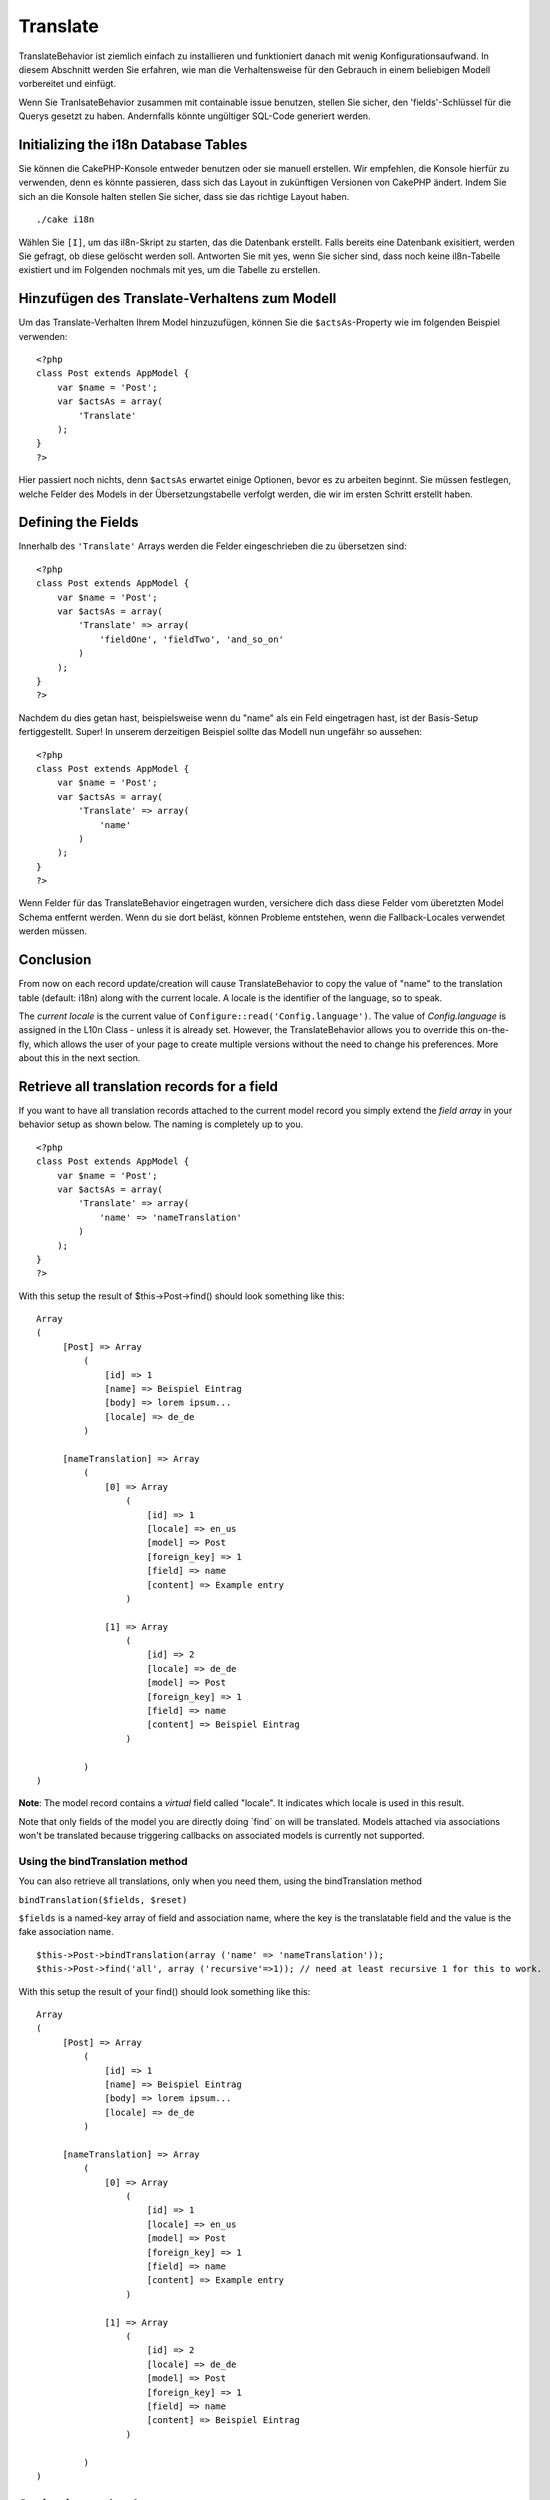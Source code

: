 Translate
#########

TranslateBehavior ist ziemlich einfach zu installieren und funktioniert
danach mit wenig Konfigurationsaufwand. In diesem Abschnitt werden Sie
erfahren, wie man die Verhaltensweise für den Gebrauch in einem
beliebigen Modell vorbereitet und einfügt.

Wenn Sie TranlsateBehavior zusammen mit containable issue benutzen,
stellen Sie sicher, den 'fields'-Schlüssel für die Querys gesetzt zu
haben. Andernfalls könnte ungültiger SQL-Code generiert werden.

Initializing the i18n Database Tables
=====================================

Sie können die CakePHP-Konsole entweder benutzen oder sie manuell
erstellen. Wir empfehlen, die Konsole hierfür zu verwenden, denn es
könnte passieren, dass sich das Layout in zukünftigen Versionen von
CakePHP ändert. Indem Sie sich an die Konsole halten stellen Sie sicher,
dass sie das richtige Layout haben.

::

    ./cake i18n

Wählen Sie ``[I]``, um das il8n-Skript zu starten, das die Datenbank
erstellt. Falls bereits eine Datenbank exisitiert, werden Sie gefragt,
ob diese gelöscht werden soll. Antworten Sie mit yes, wenn Sie sicher
sind, dass noch keine il8n-Tabelle existiert und im Folgenden nochmals
mit yes, um die Tabelle zu erstellen.

Hinzufügen des Translate-Verhaltens zum Modell
==============================================

Um das Translate-Verhalten Ihrem Model hinzuzufügen, können Sie die
``$actsAs``-Property wie im folgenden Beispiel verwenden:

::

    <?php
    class Post extends AppModel {
        var $name = 'Post';
        var $actsAs = array(
            'Translate'
        );
    }
    ?>

Hier passiert noch nichts, denn ``$actsAs`` erwartet einige Optionen,
bevor es zu arbeiten beginnt. Sie müssen festlegen, welche Felder des
Models in der Übersetzungstabelle verfolgt werden, die wir im ersten
Schritt erstellt haben.

Defining the Fields
===================

Innerhalb des ``'Translate'`` Arrays werden die Felder eingeschrieben
die zu übersetzen sind:

::

    <?php
    class Post extends AppModel {
        var $name = 'Post';
        var $actsAs = array(
            'Translate' => array(
                'fieldOne', 'fieldTwo', 'and_so_on'
            )
        );
    }
    ?>

Nachdem du dies getan hast, beispielsweise wenn du "name" als ein Feld
eingetragen hast, ist der Basis-Setup fertiggestellt. Super! In unserem
derzeitigen Beispiel sollte das Modell nun ungefähr so aussehen:

::

    <?php
    class Post extends AppModel {
        var $name = 'Post';
        var $actsAs = array(
            'Translate' => array(
                'name'
            )
        );
    }
    ?>

Wenn Felder für das TranslateBehavior eingetragen wurden, versichere
dich dass diese Felder vom überetzten Model Schema entfernt werden. Wenn
du sie dort beläst, können Probleme entstehen, wenn die Fallback-Locales
verwendet werden müssen.

Conclusion
==========

From now on each record update/creation will cause TranslateBehavior to
copy the value of "name" to the translation table (default: i18n) along
with the current locale. A locale is the identifier of the language, so
to speak.

The *current locale* is the current value of
``Configure::read('Config.language')``. The value of *Config.language*
is assigned in the L10n Class - unless it is already set. However, the
TranslateBehavior allows you to override this on-the-fly, which allows
the user of your page to create multiple versions without the need to
change his preferences. More about this in the next section.

Retrieve all translation records for a field
============================================

If you want to have all translation records attached to the current
model record you simply extend the *field array* in your behavior setup
as shown below. The naming is completely up to you.

::

    <?php
    class Post extends AppModel {
        var $name = 'Post';
        var $actsAs = array(
            'Translate' => array(
                'name' => 'nameTranslation'
            )
        );
    }
    ?>

With this setup the result of $this->Post->find() should look something
like this:

::

    Array
    (
         [Post] => Array
             (
                 [id] => 1
                 [name] => Beispiel Eintrag 
                 [body] => lorem ipsum...
                 [locale] => de_de
             )

         [nameTranslation] => Array
             (
                 [0] => Array
                     (
                         [id] => 1
                         [locale] => en_us
                         [model] => Post
                         [foreign_key] => 1
                         [field] => name
                         [content] => Example entry
                     )

                 [1] => Array
                     (
                         [id] => 2
                         [locale] => de_de
                         [model] => Post
                         [foreign_key] => 1
                         [field] => name
                         [content] => Beispiel Eintrag
                     )

             )
    )

**Note**: The model record contains a *virtual* field called "locale".
It indicates which locale is used in this result.

Note that only fields of the model you are directly doing \`find\` on
will be translated. Models attached via associations won't be translated
because triggering callbacks on associated models is currently not
supported.

Using the bindTranslation method
--------------------------------

You can also retrieve all translations, only when you need them, using
the bindTranslation method

``bindTranslation($fields, $reset)``

``$fields`` is a named-key array of field and association name, where
the key is the translatable field and the value is the fake association
name.

::

    $this->Post->bindTranslation(array ('name' => 'nameTranslation'));
    $this->Post->find('all', array ('recursive'=>1)); // need at least recursive 1 for this to work.

With this setup the result of your find() should look something like
this:

::

    Array
    (
         [Post] => Array
             (
                 [id] => 1
                 [name] => Beispiel Eintrag 
                 [body] => lorem ipsum...
                 [locale] => de_de
             )

         [nameTranslation] => Array
             (
                 [0] => Array
                     (
                         [id] => 1
                         [locale] => en_us
                         [model] => Post
                         [foreign_key] => 1
                         [field] => name
                         [content] => Example entry
                     )

                 [1] => Array
                     (
                         [id] => 2
                         [locale] => de_de
                         [model] => Post
                         [foreign_key] => 1
                         [field] => name
                         [content] => Beispiel Eintrag
                     )

             )
    )

Saving in another language
==========================

You can force the model which is using the TranslateBehavior to save in
a language other than the on detected.

To tell a model in what language the content is going to be you simply
change the value of the ``$locale`` property on the model before you
save the data to the database. You can do that either in your controller
or you can define it directly in the model.

**Example A:** In your controller

::

    <?php
    class PostsController extends AppController {
        var $name = 'Posts';
        
        function add() {
            if ($this->data) {
                $this->Post->locale = 'de_de'; // we are going to save the german version
                $this->Post->create();
                if ($this->Post->save($this->data)) {
                    $this->redirect(array('action' => 'index'));
                }
            }
        }
    }
    ?>

**Example B:** In your model

::

    <?php
    class Post extends AppModel {
        var $name = 'Post';
        var $actsAs = array(
            'Translate' => array(
                'name'
            )
        );
        
        // Option 1) just define the property directly
        var $locale = 'en_us';
        
        // Option 2) create a simple method 
        function setLanguage($locale) {
            $this->locale = $locale;
        }
    }
    ?>

Multiple Translation Tables
===========================

If you expect a lot entries you probably wonder how to deal with a
rapidly growing database table. There are two properties introduced by
TranslateBehavior that allow to specify which "Model" to bind as the
model containing the translations.

These are **$translateModel** and **$translateTable**.

Lets say we want to save our translations for all posts in the table
"post\_i18ns" instead of the default "i18n" table. To do so you need to
setup your model like this:

::

    <?php
    class Post extends AppModel {
        var $name = 'Post';
        var $actsAs = array(
            'Translate' => array(
                'name'
            )
        );
        
        // Use a different model (and table)
        var $translateModel = 'PostI18n';
    }
    ?>

**Important** is that you have to pluralize the table. It is now a usual
model and can be treated as such and thus comes with the conventions
involved. The table schema itself must be identical with the one
generated by the CakePHP console script. To make sure it fits one could
just initialize a empty i18n table using the console and rename the
table afterwards.

Create the TranslateModel
-------------------------

For this to work you need to create the actual model file in your models
folder. Reason is that there is no property to set the displayField
directly in the model using this behavior yet.

Make sure that you change the ``$displayField`` to ``'field'``.

::

    <?php
    class PostI18n extends AppModel { 
        var $displayField = 'field'; // important
    }
    // filename: post_i18n.php
    ?>

That's all it takes. You can also add all other model stuff here like
$useTable. But for better consistency we could do that in the model
which actually uses this translation model. This is where the optional
``$translateTable`` comes into play.

Changing the Table
------------------

If you want to change the name of the table you simply define
$translateTable in your model, like so:

::

    <?php
    class Post extends AppModel {
        var $name = 'Post';
        var $actsAs = array(
            'Translate' => array(
                'name'
            )
        );
        
        // Use a different model
        var $translateModel = 'PostI18n';
        
        // Use a different table for translateModel
        var $translateTable = 'post_translations';
    }
    ?>

Please note that **you can't use $translateTable alone**. If you don't
intend to use a custom ``$translateModel`` then leave this property
untouched. Reason is that it would break your setup and show you a
"Missing Table" message for the default I18n model which is created in
runtime.
